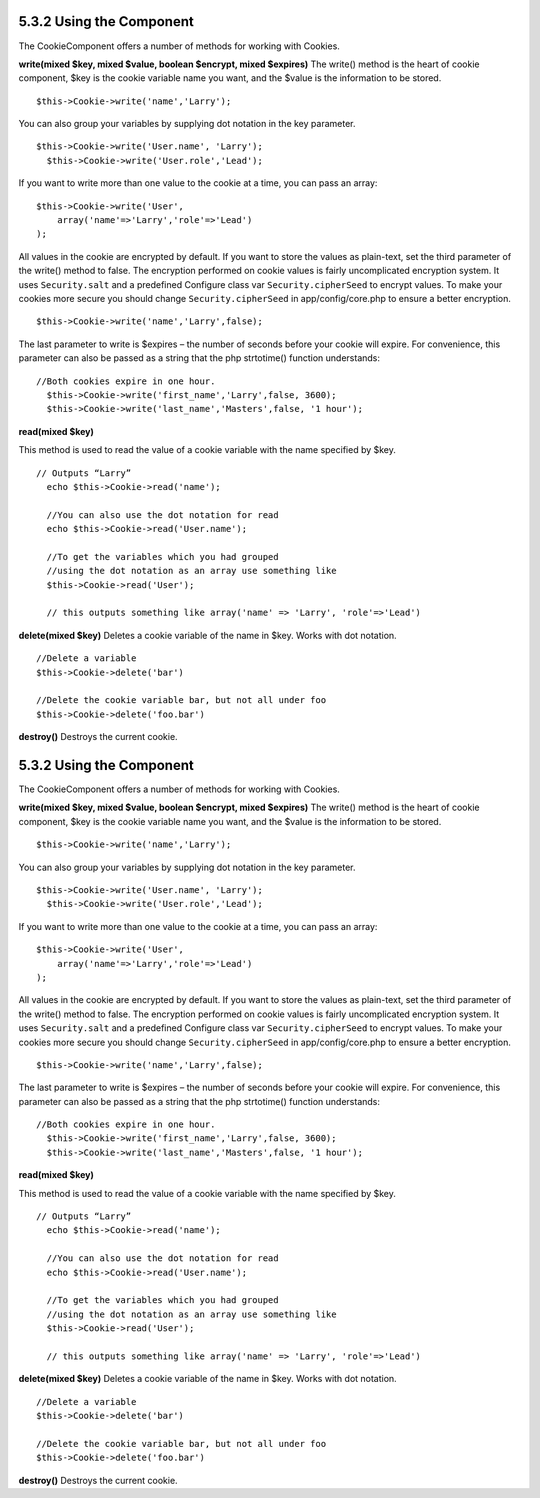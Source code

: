 5.3.2 Using the Component
-------------------------

The CookieComponent offers a number of methods for working with
Cookies.

**write(mixed $key, mixed $value, boolean $encrypt, mixed $expires)**
The write() method is the heart of cookie component, $key is the
cookie variable name you want, and the $value is the information to
be stored.

::

    $this->Cookie->write('name','Larry');

You can also group your variables by supplying dot notation in the
key parameter.

::

    $this->Cookie->write('User.name', 'Larry');
      $this->Cookie->write('User.role','Lead');  

If you want to write more than one value to the cookie at a time,
you can pass an array:

::

    $this->Cookie->write('User',
        array('name'=>'Larry','role'=>'Lead')
    );

All values in the cookie are encrypted by default. If you want to
store the values as plain-text, set the third parameter of the
write() method to false. The encryption performed on cookie values
is fairly uncomplicated encryption system. It uses
``Security.salt`` and a predefined Configure class var
``Security.cipherSeed`` to encrypt values. To make your cookies
more secure you should change ``Security.cipherSeed`` in
app/config/core.php to ensure a better encryption.

::

    $this->Cookie->write('name','Larry',false);

The last parameter to write is $expires – the number of seconds
before your cookie will expire. For convenience, this parameter can
also be passed as a string that the php strtotime() function
understands:

::

    //Both cookies expire in one hour.
      $this->Cookie->write('first_name','Larry',false, 3600);
      $this->Cookie->write('last_name','Masters',false, '1 hour');

**read(mixed $key)**

This method is used to read the value of a cookie variable with the
name specified by $key.

::

    // Outputs “Larry”
      echo $this->Cookie->read('name');
      
      //You can also use the dot notation for read
      echo $this->Cookie->read('User.name');
      
      //To get the variables which you had grouped
      //using the dot notation as an array use something like  
      $this->Cookie->read('User');
      
      // this outputs something like array('name' => 'Larry', 'role'=>'Lead')

**delete(mixed $key)**
Deletes a cookie variable of the name in $key. Works with dot
notation.

::

      //Delete a variable
      $this->Cookie->delete('bar')
      
      //Delete the cookie variable bar, but not all under foo
      $this->Cookie->delete('foo.bar')
     

**destroy()**
Destroys the current cookie.

5.3.2 Using the Component
-------------------------

The CookieComponent offers a number of methods for working with
Cookies.

**write(mixed $key, mixed $value, boolean $encrypt, mixed $expires)**
The write() method is the heart of cookie component, $key is the
cookie variable name you want, and the $value is the information to
be stored.

::

    $this->Cookie->write('name','Larry');

You can also group your variables by supplying dot notation in the
key parameter.

::

    $this->Cookie->write('User.name', 'Larry');
      $this->Cookie->write('User.role','Lead');  

If you want to write more than one value to the cookie at a time,
you can pass an array:

::

    $this->Cookie->write('User',
        array('name'=>'Larry','role'=>'Lead')
    );

All values in the cookie are encrypted by default. If you want to
store the values as plain-text, set the third parameter of the
write() method to false. The encryption performed on cookie values
is fairly uncomplicated encryption system. It uses
``Security.salt`` and a predefined Configure class var
``Security.cipherSeed`` to encrypt values. To make your cookies
more secure you should change ``Security.cipherSeed`` in
app/config/core.php to ensure a better encryption.

::

    $this->Cookie->write('name','Larry',false);

The last parameter to write is $expires – the number of seconds
before your cookie will expire. For convenience, this parameter can
also be passed as a string that the php strtotime() function
understands:

::

    //Both cookies expire in one hour.
      $this->Cookie->write('first_name','Larry',false, 3600);
      $this->Cookie->write('last_name','Masters',false, '1 hour');

**read(mixed $key)**

This method is used to read the value of a cookie variable with the
name specified by $key.

::

    // Outputs “Larry”
      echo $this->Cookie->read('name');
      
      //You can also use the dot notation for read
      echo $this->Cookie->read('User.name');
      
      //To get the variables which you had grouped
      //using the dot notation as an array use something like  
      $this->Cookie->read('User');
      
      // this outputs something like array('name' => 'Larry', 'role'=>'Lead')

**delete(mixed $key)**
Deletes a cookie variable of the name in $key. Works with dot
notation.

::

      //Delete a variable
      $this->Cookie->delete('bar')
      
      //Delete the cookie variable bar, but not all under foo
      $this->Cookie->delete('foo.bar')
     

**destroy()**
Destroys the current cookie.
